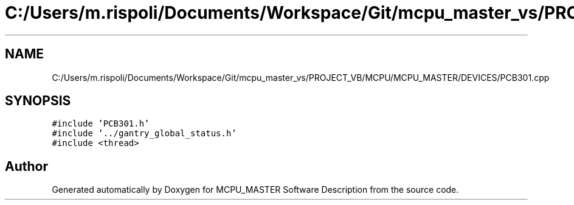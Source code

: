 .TH "C:/Users/m.rispoli/Documents/Workspace/Git/mcpu_master_vs/PROJECT_VB/MCPU/MCPU_MASTER/DEVICES/PCB301.cpp" 3 "Thu Nov 16 2023" "MCPU_MASTER Software Description" \" -*- nroff -*-
.ad l
.nh
.SH NAME
C:/Users/m.rispoli/Documents/Workspace/Git/mcpu_master_vs/PROJECT_VB/MCPU/MCPU_MASTER/DEVICES/PCB301.cpp
.SH SYNOPSIS
.br
.PP
\fC#include 'PCB301\&.h'\fP
.br
\fC#include '\&.\&./gantry_global_status\&.h'\fP
.br
\fC#include <thread>\fP
.br

.SH "Author"
.PP 
Generated automatically by Doxygen for MCPU_MASTER Software Description from the source code\&.
